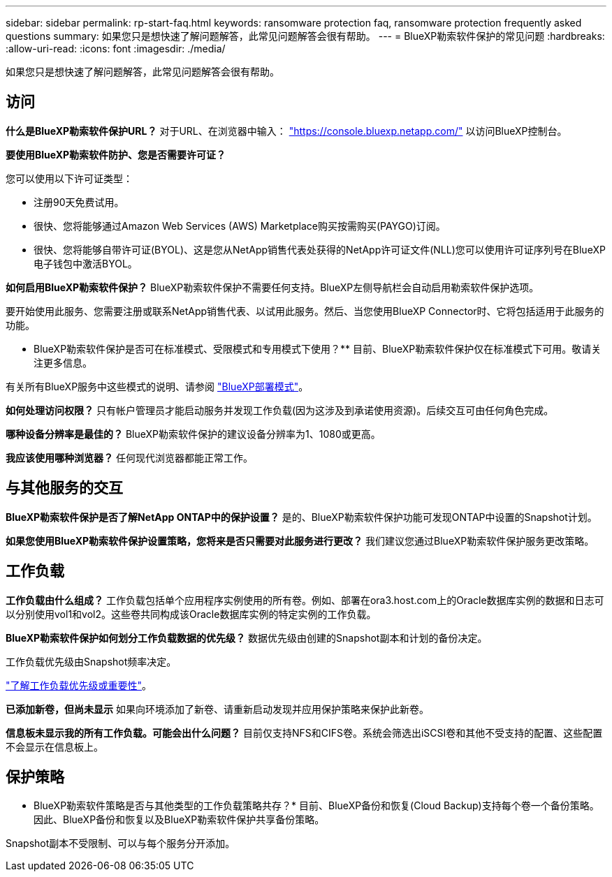 ---
sidebar: sidebar 
permalink: rp-start-faq.html 
keywords: ransomware protection faq, ransomware protection frequently asked questions 
summary: 如果您只是想快速了解问题解答，此常见问题解答会很有帮助。 
---
= BlueXP勒索软件保护的常见问题
:hardbreaks:
:allow-uri-read: 
:icons: font
:imagesdir: ./media/


[role="lead"]
如果您只是想快速了解问题解答，此常见问题解答会很有帮助。



== 访问

*什么是BlueXP勒索软件保护URL？*
对于URL、在浏览器中输入： https://console.bluexp.netapp.com/["https://console.bluexp.netapp.com/"^] 以访问BlueXP控制台。

*要使用BlueXP勒索软件防护、您是否需要许可证？*

您可以使用以下许可证类型：

* 注册90天免费试用。
* 很快、您将能够通过Amazon Web Services (AWS) Marketplace购买按需购买(PAYGO)订阅。
* 很快、您将能够自带许可证(BYOL)、这是您从NetApp销售代表处获得的NetApp许可证文件(NLL)您可以使用许可证序列号在BlueXP电子钱包中激活BYOL。


*如何启用BlueXP勒索软件保护？*
BlueXP勒索软件保护不需要任何支持。BlueXP左侧导航栏会自动启用勒索软件保护选项。

要开始使用此服务、您需要注册或联系NetApp销售代表、以试用此服务。然后、当您使用BlueXP Connector时、它将包括适用于此服务的功能。

** BlueXP勒索软件保护是否可在标准模式、受限模式和专用模式下使用？**
目前、BlueXP勒索软件保护仅在标准模式下可用。敬请关注更多信息。

有关所有BlueXP服务中这些模式的说明、请参阅 https://docs.netapp.com/us-en/bluexp-setup-admin/concept-modes.html["BlueXP部署模式"^]。

**如何处理访问权限？**
只有帐户管理员才能启动服务并发现工作负载(因为这涉及到承诺使用资源)。后续交互可由任何角色完成。

**哪种设备分辨率是最佳的？**
BlueXP勒索软件保护的建议设备分辨率为1、1080或更高。

**我应该使用哪种浏览器？**
任何现代浏览器都能正常工作。



== 与其他服务的交互

*BlueXP勒索软件保护是否了解NetApp ONTAP中的保护设置？*
是的、BlueXP勒索软件保护功能可发现ONTAP中设置的Snapshot计划。

*如果您使用BlueXP勒索软件保护设置策略，您将来是否只需要对此服务进行更改？*
我们建议您通过BlueXP勒索软件保护服务更改策略。



== 工作负载

**工作负载由什么组成？**
工作负载包括单个应用程序实例使用的所有卷。例如、部署在ora3.host.com上的Oracle数据库实例的数据和日志可以分别使用vol1和vol2。这些卷共同构成该Oracle数据库实例的特定实例的工作负载。

*BlueXP勒索软件保护如何划分工作负载数据的优先级？*
数据优先级由创建的Snapshot副本和计划的备份决定。

工作负载优先级由Snapshot频率决定。

link:rp-use-protect.html["了解工作负载优先级或重要性"]。

**已添加新卷，但尚未显示**
如果向环境添加了新卷、请重新启动发现并应用保护策略来保护此新卷。

**信息板未显示我的所有工作负载。可能会出什么问题？**
目前仅支持NFS和CIFS卷。系统会筛选出iSCSI卷和其他不受支持的配置、这些配置不会显示在信息板上。



== 保护策略

* BlueXP勒索软件策略是否与其他类型的工作负载策略共存？*
目前、BlueXP备份和恢复(Cloud Backup)支持每个卷一个备份策略。因此、BlueXP备份和恢复以及BlueXP勒索软件保护共享备份策略。

Snapshot副本不受限制、可以与每个服务分开添加。
